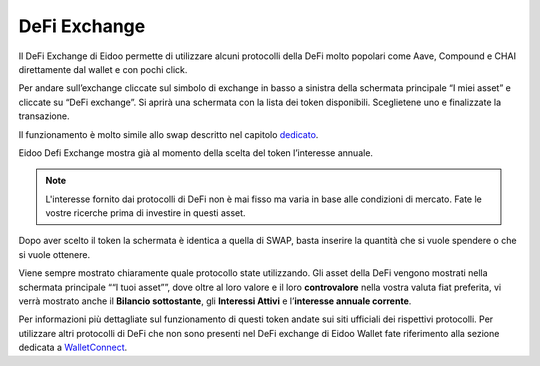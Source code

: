 DeFi Exchange
==============

Il DeFi Exchange di Eidoo permette di utilizzare alcuni protocolli della DeFi molto popolari come Aave, Compound e CHAI direttamente dal wallet e con pochi click. 

Per andare sull’exchange cliccate sul simbolo di exchange in basso a sinistra della schermata principale “I miei asset” e cliccate su “DeFi exchange”. Si aprirà una schermata con la lista dei token disponibili. Sceglietene uno e finalizzate la transazione.

.. image:: https://i.imgur.com/J50Fa46.gif
    :width: 600px
    :align: center
 
Il funzionamento è molto simile allo swap descritto nel capitolo `dedicato <https://eidoo.readthedocs.io/it/latest/swap.html#swap-di-ether-e-token-erc20>`_.

Eidoo Defi Exchange mostra già al momento della scelta del token l’interesse annuale.

.. note::
    L'interesse fornito dai protocolli di DeFi non è mai fisso ma varia in base alle condizioni di mercato. Fate le vostre ricerche prima di investire in questi asset.

Dopo aver scelto il token la schermata è identica a quella di SWAP, basta inserire la quantità che si vuole spendere o che si vuole ottenere.
 
Viene sempre mostrato chiaramente quale protocollo state utilizzando. Gli asset della DeFi vengono mostrati nella schermata principale ““I tuoi asset””, dove oltre al loro valore e il loro **controvalore** nella vostra valuta fiat preferita, vi verrà mostrato anche il **Bilancio sottostante**, gli **Interessi Attivi** e l’**interesse annuale corrente**.

.. image:: https://i.imgur.com/GFqkBVY.png
    :width: 300px
    :align: center
    
Per informazioni più dettagliate sul funzionamento di questi token andate sui siti ufficiali dei rispettivi protocolli. Per utilizzare altri protocolli di DeFi che non sono presenti nel DeFi exchange di Eidoo Wallet fate riferimento alla sezione dedicata a `WalletConnect <https://eidoo.readthedocs.io/it/latest/walletconnect.html#walletconnect-tutti-i-protocolli-a-portata-di-qr-code>`_.

 


 
